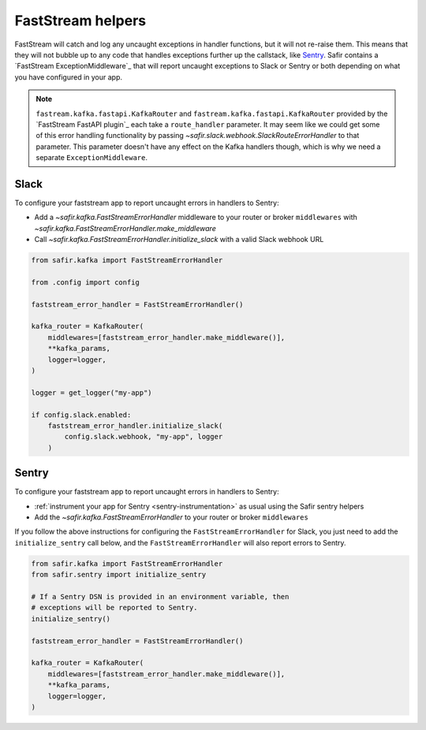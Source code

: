 ##################
FastStream helpers
##################

FastStream will catch and log any uncaught exceptions in handler functions, but it will not re-raise them.
This means that they will not bubble up to any code that handles exceptions further up the callstack, like `Sentry`_.
Safir contains a `FastStream ExceptionMiddleware`_ that will report uncaught exceptions to Slack or Sentry or both depending on what you have configured in your app.

.. note::

   ``fastream.kafka.fastapi.KafkaRouter`` and ``fastream.kafka.fastapi.KafkaRouter`` provided by the `FastStream FastAPI plugin`_ each take a ``route_handler`` parameter.
   It may seem like we could get some of this error handling functionality by passing `~safir.slack.webhook.SlackRouteErrorHandler` to that parameter.
   This parameter doesn't have any effect on the Kafka handlers though, which is why we need a separate ``ExceptionMiddleware``.

Slack
=====
To configure your faststream app to report uncaught errors in handlers to Sentry:

* Add a `~safir.kafka.FastStreamErrorHandler` middleware to your router or broker ``middlewares`` with `~safir.kafka.FastStreamErrorHandler.make_middleware`
* Call `~safir.kafka.FastStreamErrorHandler.initialize_slack` with a valid Slack webhook URL

.. code-block:: python

   from safir.kafka import FastStreamErrorHandler

   from .config import config

   faststream_error_handler = FastStreamErrorHandler()

   kafka_router = KafkaRouter(
       middlewares=[faststream_error_handler.make_middleware()],
       **kafka_params,
       logger=logger,
   )

   logger = get_logger("my-app")

   if config.slack.enabled:
       faststream_error_handler.initialize_slack(
           config.slack.webhook, "my-app", logger
       )

Sentry
======

To configure your faststream app to report uncaught errors in handlers to Sentry:

* :ref:`instrument your app for Sentry <sentry-instrumentation>` as usual using the Safir sentry helpers
* Add the `~safir.kafka.FastStreamErrorHandler` to your router or broker ``middlewares``

If you follow the above instructions for configuring the ``FastStreamErrorHandler`` for Slack, you just need to add the ``initialize_sentry`` call below, and the ``FastStreamErrorHandler`` will also report errors to Sentry.

.. code-block:: python

   from safir.kafka import FastStreamErrorHandler
   from safir.sentry import initialize_sentry

   # If a Sentry DSN is provided in an environment variable, then
   # exceptions will be reported to Sentry.
   initialize_sentry()

   faststream_error_handler = FastStreamErrorHandler()

   kafka_router = KafkaRouter(
       middlewares=[faststream_error_handler.make_middleware()],
       **kafka_params,
       logger=logger,
   )
